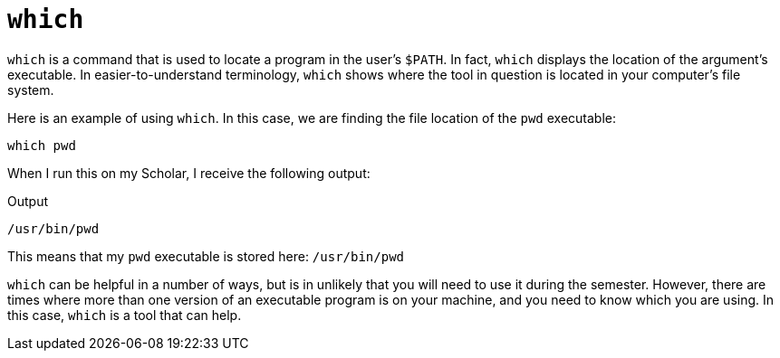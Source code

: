 = `which`

`which` is a command that is used to locate a program in the user's `$PATH`. In fact, `which` displays the location of the argument's executable. In easier-to-understand terminology, `which` shows where the tool in question is located in your computer's file system.

Here is an example of using `which`. In this case, we are finding the file location of the `pwd` executable:

[source, bash]
----
which pwd
----

When I run this on my Scholar, I receive the following output:

.Output
----
/usr/bin/pwd
----

This means that my `pwd` executable is stored here: `/usr/bin/pwd` 

`which` can be helpful in a number of ways, but is in unlikely that you will need to use it during the semester. However, there are times where more than one version of an executable program is on your machine, and you need to know which you are using. In this case, `which` is a tool that can help.